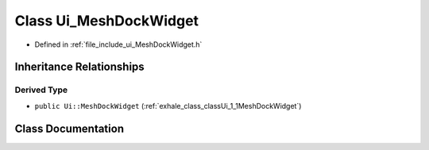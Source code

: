 .. _exhale_class_classUi__MeshDockWidget:

Class Ui_MeshDockWidget
=======================

- Defined in :ref:`file_include_ui_MeshDockWidget.h`


Inheritance Relationships
-------------------------

Derived Type
************

- ``public Ui::MeshDockWidget`` (:ref:`exhale_class_classUi_1_1MeshDockWidget`)


Class Documentation
-------------------


.. doxygenclass:: Ui_MeshDockWidget
   :project: My Project
   :members:
   :protected-members:
   :undoc-members: